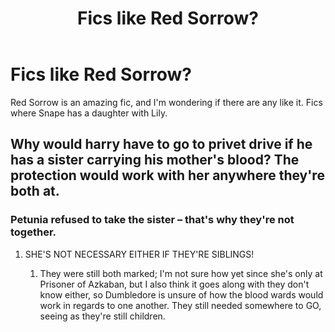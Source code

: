 #+TITLE: Fics like Red Sorrow?

* Fics like Red Sorrow?
:PROPERTIES:
:Author: Johnsmitish
:Score: 2
:DateUnix: 1491361858.0
:DateShort: 2017-Apr-05
:FlairText: Request
:END:
Red Sorrow is an amazing fic, and I'm wondering if there are any like it. Fics where Snape has a daughter with Lily.


** Why would harry have to go to privet drive if he has a sister carrying his mother's blood? The protection would work with her anywhere they're both at.
:PROPERTIES:
:Author: viol8er
:Score: 2
:DateUnix: 1491373100.0
:DateShort: 2017-Apr-05
:END:

*** Petunia refused to take the sister -- that's why they're not together.
:PROPERTIES:
:Author: gotchu123
:Score: 1
:DateUnix: 1492042175.0
:DateShort: 2017-Apr-13
:END:

**** SHE'S NOT NECESSARY EITHER IF THEY'RE SIBLINGS!
:PROPERTIES:
:Author: viol8er
:Score: 1
:DateUnix: 1492044051.0
:DateShort: 2017-Apr-13
:END:

***** They were still both marked; I'm not sure how yet since she's only at Prisoner of Azkaban, but I also think it goes along with they don't know either, so Dumbledore is unsure of how the blood wards would work in regards to one another. They still needed somewhere to GO, seeing as they're still children.
:PROPERTIES:
:Author: gotchu123
:Score: 1
:DateUnix: 1492100162.0
:DateShort: 2017-Apr-13
:END:
